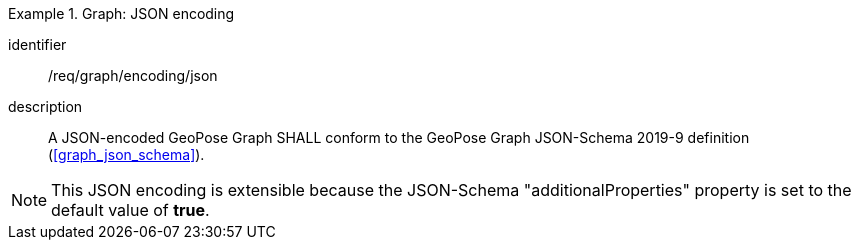 
[requirement]
.Graph: JSON encoding
====
[%metadata]
identifier:: /req/graph/encoding/json
description:: A JSON-encoded GeoPose Graph SHALL conform to the GeoPose Graph
JSON-Schema 2019-9 definition (<<graph_json_schema>>).
====

[NOTE]
This JSON encoding is extensible because the JSON-Schema "additionalProperties" property is set to the default value of *true*.
